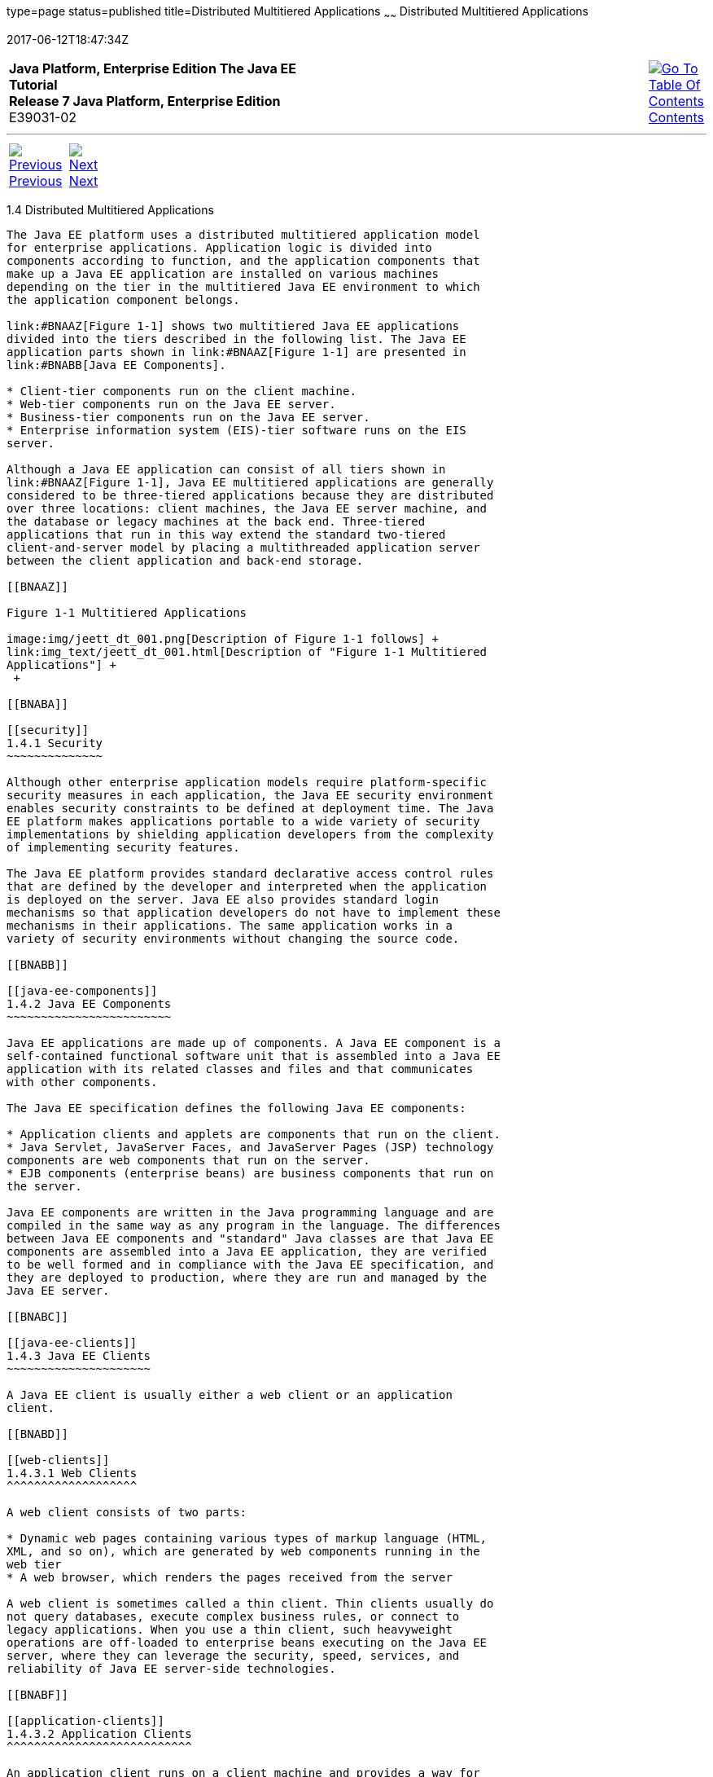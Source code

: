 type=page
status=published
title=Distributed Multitiered Applications
~~~~~~
Distributed Multitiered Applications
====================================
2017-06-12T18:47:34Z

[[top]]

[width="100%",cols="50%,45%,^5%",]
|=======================================================================
|*Java Platform, Enterprise Edition The Java EE Tutorial* +
*Release 7 Java Platform, Enterprise Edition* +
E39031-02
|
|link:toc.html[image:img/toc.gif[Go To Table Of
Contents] +
Contents]
|=======================================================================

'''''

[cols="^5%,^5%,90%",]
|=======================================================================
|link:overview003.html[image:img/leftnav.gif[Previous] +
Previous] 
|link:overview005.html[image:img/rightnav.gif[Next] +
Next] | 
|=======================================================================


[[BNAAY]]

[[distributed-multitiered-applications]]
1.4 Distributed Multitiered Applications
----------------------------------------

The Java EE platform uses a distributed multitiered application model
for enterprise applications. Application logic is divided into
components according to function, and the application components that
make up a Java EE application are installed on various machines
depending on the tier in the multitiered Java EE environment to which
the application component belongs.

link:#BNAAZ[Figure 1-1] shows two multitiered Java EE applications
divided into the tiers described in the following list. The Java EE
application parts shown in link:#BNAAZ[Figure 1-1] are presented in
link:#BNABB[Java EE Components].

* Client-tier components run on the client machine.
* Web-tier components run on the Java EE server.
* Business-tier components run on the Java EE server.
* Enterprise information system (EIS)-tier software runs on the EIS
server.

Although a Java EE application can consist of all tiers shown in
link:#BNAAZ[Figure 1-1], Java EE multitiered applications are generally
considered to be three-tiered applications because they are distributed
over three locations: client machines, the Java EE server machine, and
the database or legacy machines at the back end. Three-tiered
applications that run in this way extend the standard two-tiered
client-and-server model by placing a multithreaded application server
between the client application and back-end storage.

[[BNAAZ]]

Figure 1-1 Multitiered Applications

image:img/jeett_dt_001.png[Description of Figure 1-1 follows] +
link:img_text/jeett_dt_001.html[Description of "Figure 1-1 Multitiered
Applications"] +
 +

[[BNABA]]

[[security]]
1.4.1 Security
~~~~~~~~~~~~~~

Although other enterprise application models require platform-specific
security measures in each application, the Java EE security environment
enables security constraints to be defined at deployment time. The Java
EE platform makes applications portable to a wide variety of security
implementations by shielding application developers from the complexity
of implementing security features.

The Java EE platform provides standard declarative access control rules
that are defined by the developer and interpreted when the application
is deployed on the server. Java EE also provides standard login
mechanisms so that application developers do not have to implement these
mechanisms in their applications. The same application works in a
variety of security environments without changing the source code.

[[BNABB]]

[[java-ee-components]]
1.4.2 Java EE Components
~~~~~~~~~~~~~~~~~~~~~~~~

Java EE applications are made up of components. A Java EE component is a
self-contained functional software unit that is assembled into a Java EE
application with its related classes and files and that communicates
with other components.

The Java EE specification defines the following Java EE components:

* Application clients and applets are components that run on the client.
* Java Servlet, JavaServer Faces, and JavaServer Pages (JSP) technology
components are web components that run on the server.
* EJB components (enterprise beans) are business components that run on
the server.

Java EE components are written in the Java programming language and are
compiled in the same way as any program in the language. The differences
between Java EE components and "standard" Java classes are that Java EE
components are assembled into a Java EE application, they are verified
to be well formed and in compliance with the Java EE specification, and
they are deployed to production, where they are run and managed by the
Java EE server.

[[BNABC]]

[[java-ee-clients]]
1.4.3 Java EE Clients
~~~~~~~~~~~~~~~~~~~~~

A Java EE client is usually either a web client or an application
client.

[[BNABD]]

[[web-clients]]
1.4.3.1 Web Clients
^^^^^^^^^^^^^^^^^^^

A web client consists of two parts:

* Dynamic web pages containing various types of markup language (HTML,
XML, and so on), which are generated by web components running in the
web tier
* A web browser, which renders the pages received from the server

A web client is sometimes called a thin client. Thin clients usually do
not query databases, execute complex business rules, or connect to
legacy applications. When you use a thin client, such heavyweight
operations are off-loaded to enterprise beans executing on the Java EE
server, where they can leverage the security, speed, services, and
reliability of Java EE server-side technologies.

[[BNABF]]

[[application-clients]]
1.4.3.2 Application Clients
^^^^^^^^^^^^^^^^^^^^^^^^^^^

An application client runs on a client machine and provides a way for
users to handle tasks that require a richer user interface than can be
provided by a markup language. An application client typically has a
graphical user interface (GUI) created from the Swing API or the
Abstract Window Toolkit (AWT) API, but a command-line interface is
certainly possible.

Application clients directly access enterprise beans running in the
business tier. However, if application requirements warrant it, an
application client can open an HTTP connection to establish
communication with a servlet running in the web tier. Application
clients written in languages other than Java can interact with Java EE
servers, enabling the Java EE platform to interoperate with legacy
systems, clients, and non-Java languages.

[[BNABE]]

[[applets]]
1.4.3.3 Applets
^^^^^^^^^^^^^^^

A web page received from the web tier can include an embedded applet.
Written in the Java programming language, an applet is a small client
application that executes in the Java virtual machine installed in the
web browser. However, client systems will likely need the Java Plug-in
and possibly a security policy file for the applet to successfully
execute in the web browser.

Web components are the preferred API for creating a web client program
because no plug-ins or security policy files are needed on the client
systems. Also, web components enable cleaner and more modular
application design because they provide a way to separate applications
programming from web page design. Personnel involved in web page design
thus do not need to understand Java programming language syntax to do
their jobs.

[[BNABG]]

[[the-javabeans-component-architecture]]
1.4.3.4 The JavaBeans Component Architecture
^^^^^^^^^^^^^^^^^^^^^^^^^^^^^^^^^^^^^^^^^^^^

The server and client tiers might also include components based on the
JavaBeans component architecture (JavaBeans components) to manage the
data flow between the following:

* An application client or applet and components running on the Java EE
server
* Server components and a database

JavaBeans components are not considered Java EE components by the Java
EE specification.

JavaBeans components have properties and have `get` and `set` methods
for accessing those properties. JavaBeans components used in this way
are typically simple in design and implementation but should conform to
the naming and design conventions outlined in the JavaBeans component
architecture.

[[BNABH]]

[[java-ee-server-communications]]
1.4.3.5 Java EE Server Communications
^^^^^^^^^^^^^^^^^^^^^^^^^^^^^^^^^^^^^

link:#BNABI[Figure 1-2] shows the various elements that can make up the
client tier. The client communicates with the business tier running on
the Java EE server either directly or, as in the case of a client
running in a browser, by going through web pages or servlets running in
the web tier.

[[BNABI]]

Figure 1-2 Server Communication

image:img/jeett_dt_002.png[Description of Figure 1-2 follows] +
link:img_text/jeett_dt_002.html[Description of "Figure 1-2 Server
Communication"] +
 +

[[BNABJ]]

[[web-components]]
1.4.4 Web Components
~~~~~~~~~~~~~~~~~~~~

Java EE web components are either servlets or web pages created using
JavaServer Faces technology and/or JSP technology (JSP pages). Servlets
are Java programming language classes that dynamically process requests
and construct responses. JSP pages are text-based documents that execute
as servlets but allow a more natural approach to creating static
content. JavaServer Faces technology builds on servlets and JSP
technology and provides a user interface component framework for web
applications.

Static HTML pages and applets are bundled with web components during
application assembly but are not considered web components by the Java
EE specification. Server-side utility classes can also be bundled with
web components and, like HTML pages, are not considered web components.

As shown in link:#BNABM[Figure 1-3], the web tier, like the client tier,
might include a JavaBeans component to manage the user input and send
that input to enterprise beans running in the business tier for
processing.

[[BNABM]]

Figure 1-3 Web Tier and Java EE Applications

image:img/jeett_dt_003.png[Description of Figure 1-3 follows] +
link:img_text/jeett_dt_003.html[Description of "Figure 1-3 Web Tier and
Java EE Applications"] +
 +

[[BNABK]]

[[business-components]]
1.4.5 Business Components
~~~~~~~~~~~~~~~~~~~~~~~~~

Business code, which is logic that solves or meets the needs of a
particular business domain such as banking, retail, or finance, is
handled by enterprise beans running in either the business tier or the
web tier. link:#BNABN[Figure 1-4] shows how an enterprise bean receives
data from client programs, processes it (if necessary), and sends it to
the enterprise information system tier for storage. An enterprise bean
also retrieves data from storage, processes it (if necessary), and sends
it back to the client program.

[[BNABN]]

Figure 1-4 Business and EIS Tiers

image:img/jeett_dt_004.png[Description of Figure 1-4 follows] +
link:img_text/jeett_dt_004.html[Description of "Figure 1-4 Business and
EIS Tiers"] +
 +

[[BNABL]]

[[enterprise-information-system-tier]]
1.4.6 Enterprise Information System Tier
~~~~~~~~~~~~~~~~~~~~~~~~~~~~~~~~~~~~~~~~

The enterprise information system tier handles EIS software and includes
enterprise infrastructure systems, such as enterprise resource planning
(ERP), mainframe transaction processing, database systems, and other
legacy information systems. For example, Java EE application components
might need access to enterprise information systems for database
connectivity.

'''''

[width="100%",cols="^5%,^5%,^10%,^65%,^10%,^5%",]
|====================================================================
|link:overview003.html[image:img/leftnav.gif[Previous] +
Previous] 
|link:overview005.html[image:img/rightnav.gif[Next] +
Next]
|
|image:img/oracle.gif[Oracle Logo]
link:/cpyr.html[ +
Copyright © 2017, Oracle and/or its affiliates. All rights reserved.]
|
|link:toc.html[image:img/toc.gif[Go To Table Of
Contents] +
Contents]
|====================================================================
